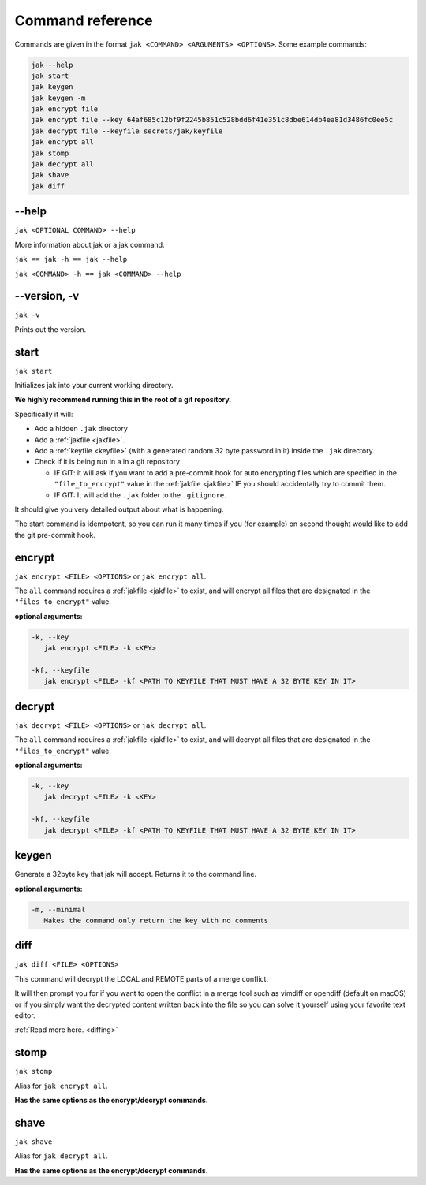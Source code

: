.. _commands:

Command reference
=================

Commands are given in the format ``jak <COMMAND> <ARGUMENTS> <OPTIONS>``. Some example commands:

.. sourcecode:: shell

   jak --help
   jak start
   jak keygen
   jak keygen -m
   jak encrypt file
   jak encrypt file --key 64af685c12bf9f2245b851c528bdd6f41e351c8dbe614db4ea81d3486fc0ee5c
   jak decrypt file --keyfile secrets/jak/keyfile
   jak encrypt all
   jak stomp
   jak decrypt all
   jak shave
   jak diff



--help
------

``jak <OPTIONAL COMMAND> --help``

More information about jak or a jak command.

``jak == jak -h == jak --help``

``jak <COMMAND> -h == jak <COMMAND> --help``



--version, -v
-------------

``jak -v``

Prints out the version.



.. _start_cmd:

start
-----

``jak start``

Initializes jak into your current working directory.

**We highly recommend running this in the root of a git repository.**

Specifically it will:

- Add a hidden ``.jak`` directory
- Add a :ref:`jakfile <jakfile>`.
- Add a :ref:`keyfile <keyfile>` (with a generated random 32 byte password in it) inside the ``.jak`` directory.
- Check if it is being run in a in a git repository

  - IF GIT: it will ask if you want to add a pre-commit hook for auto encrypting files which are specified in the ``"file_to_encrypt"`` value in the :ref:`jakfile <jakfile>` IF you should accidentally try to commit them.
  - IF GIT: It will add the ``.jak`` folder to the ``.gitignore``.

It should give you very detailed output about what is happening.

The start command is idempotent, so you can run it many times if you (for example) on second thought would like to add the git pre-commit hook.



encrypt
-------

``jak encrypt <FILE> <OPTIONS>`` or ``jak encrypt all``.

The ``all`` command requires a :ref:`jakfile <jakfile>` to exist, and will encrypt all files that are designated in the ``"files_to_encrypt"`` value.

**optional arguments:**

.. sourcecode:: text

   -k, --key
      jak encrypt <FILE> -k <KEY>

   -kf, --keyfile
      jak encrypt <FILE> -kf <PATH TO KEYFILE THAT MUST HAVE A 32 BYTE KEY IN IT>



decrypt
-------

``jak decrypt <FILE> <OPTIONS>`` or ``jak decrypt all``.

The ``all`` command requires a :ref:`jakfile <jakfile>` to exist, and will decrypt all files that are designated in the ``"files_to_encrypt"`` value.

**optional arguments:**

.. sourcecode:: text

   -k, --key
      jak decrypt <FILE> -k <KEY>

   -kf, --keyfile
      jak decrypt <FILE> -kf <PATH TO KEYFILE THAT MUST HAVE A 32 BYTE KEY IN IT>



.. _keygen_cmd:

keygen
------

Generate a 32byte key that jak will accept. Returns it to the command line.

**optional arguments:**

.. sourcecode:: text

   -m, --minimal
      Makes the command only return the key with no comments



.. _diff_cmd:

diff
----

``jak diff <FILE> <OPTIONS>``

This command will decrypt the LOCAL and REMOTE parts of a merge conflict.

It will then prompt you for if you want to open the conflict in a merge tool
such as vimdiff or opendiff (default on macOS) or if you simply want the decrypted content written back into the file
so you can solve it yourself using your favorite text editor.

:ref:`Read more here. <diffing>`



stomp
-----

``jak stomp``

Alias for ``jak encrypt all``.

**Has the same options as the encrypt/decrypt commands.**



shave
-----

``jak shave``

Alias for ``jak decrypt all``.

**Has the same options as the encrypt/decrypt commands.**
